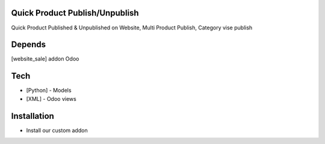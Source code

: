 Quick Product Publish/Unpublish
===============================

Quick Product Published & Unpublished on Website,
Multi Product Publish,
Category vise publish

Depends
=======
[website_sale] addon Odoo

Tech
====
* [Python] - Models
* [XML] - Odoo views

Installation
============
- Install our custom addon





